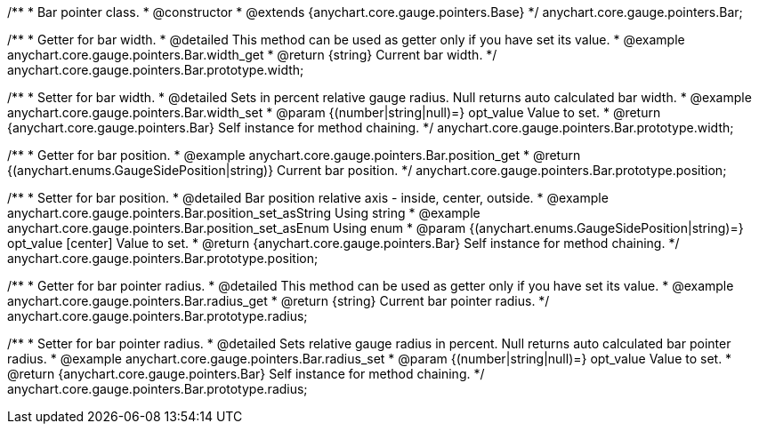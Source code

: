 /**
 * Bar pointer class.
 * @constructor
 * @extends {anychart.core.gauge.pointers.Base}
 */
anychart.core.gauge.pointers.Bar;


//----------------------------------------------------------------------------------------------------------------------
//
//  anychart.core.gauge.pointers.Bar.prototype.width;
//
//----------------------------------------------------------------------------------------------------------------------

/**
 * Getter for bar width.
 * @detailed This method can be used as getter only if you have set its value.
 * @example anychart.core.gauge.pointers.Bar.width_get
 * @return {string} Current bar width.
 */
anychart.core.gauge.pointers.Bar.prototype.width;

/**
 * Setter for bar width.
 * @detailed Sets in percent relative gauge radius. Null returns auto calculated bar width.
 * @example anychart.core.gauge.pointers.Bar.width_set
 * @param {(number|string|null)=} opt_value Value to set.
 * @return {anychart.core.gauge.pointers.Bar} Self instance for method chaining.
 */
anychart.core.gauge.pointers.Bar.prototype.width;


//----------------------------------------------------------------------------------------------------------------------
//
//  anychart.core.gauge.pointers.Bar.prototype.position;
//
//----------------------------------------------------------------------------------------------------------------------

/**
 * Getter for bar position.
 * @example anychart.core.gauge.pointers.Bar.position_get
 * @return {(anychart.enums.GaugeSidePosition|string)} Current bar position.
 */
anychart.core.gauge.pointers.Bar.prototype.position;

/**
 * Setter for bar position.
 * @detailed Bar position relative axis - inside, center, outside.
 * @example anychart.core.gauge.pointers.Bar.position_set_asString Using string
 * @example anychart.core.gauge.pointers.Bar.position_set_asEnum Using enum
 * @param {(anychart.enums.GaugeSidePosition|string)=} opt_value [center] Value to set.
 * @return {anychart.core.gauge.pointers.Bar} Self instance for method chaining.
 */
anychart.core.gauge.pointers.Bar.prototype.position;


//----------------------------------------------------------------------------------------------------------------------
//
//  anychart.core.gauge.pointers.Bar.prototype.radius;
//
//----------------------------------------------------------------------------------------------------------------------

/**
 * Getter for bar pointer radius.
 * @detailed This method can be used as getter only if you have set its value.
 * @example anychart.core.gauge.pointers.Bar.radius_get
 * @return {string} Current bar pointer radius.
 */
anychart.core.gauge.pointers.Bar.prototype.radius;

/**
 * Setter for bar pointer radius.
 * @detailed Sets relative gauge radius in percent. Null returns auto calculated bar pointer radius.
 * @example anychart.core.gauge.pointers.Bar.radius_set
 * @param {(number|string|null)=} opt_value Value to set.
 * @return {anychart.core.gauge.pointers.Bar} Self instance for method chaining.
 */
anychart.core.gauge.pointers.Bar.prototype.radius;

